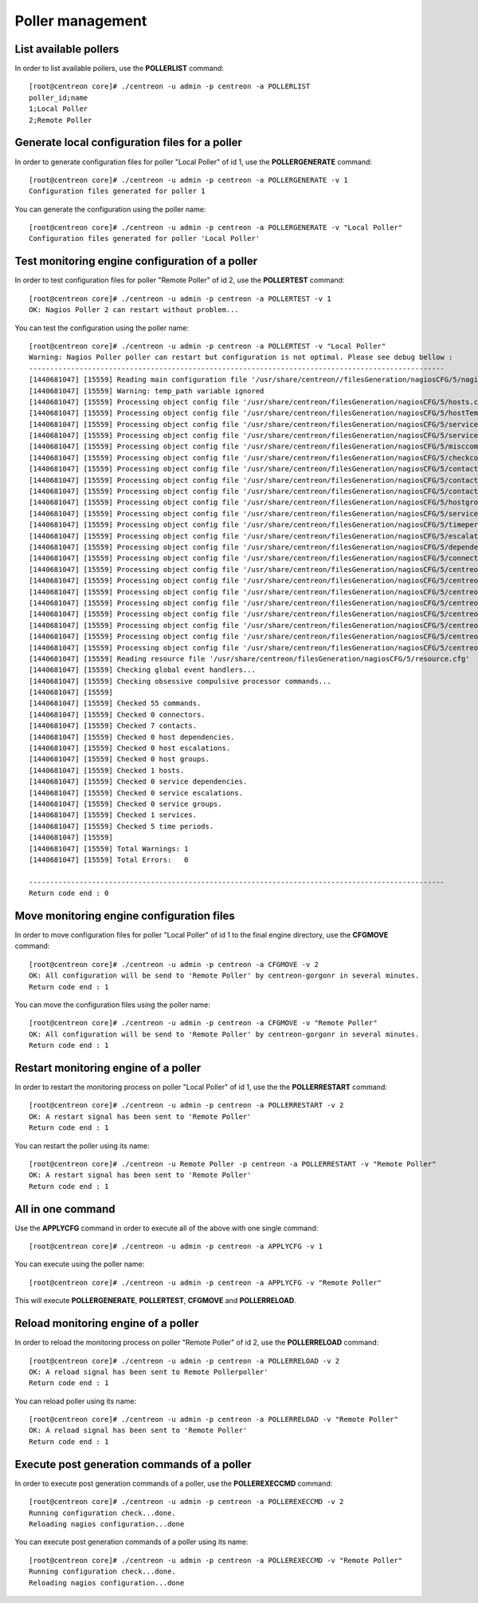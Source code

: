 =================
Poller management
=================

List available pollers
----------------------

In order to list available pollers, use the **POLLERLIST** command::

  [root@centreon core]# ./centreon -u admin -p centreon -a POLLERLIST
  poller_id;name
  1;Local Poller
  2;Remote Poller

Generate local configuration files for a poller
-----------------------------------------------

In order to generate configuration files for poller "Local Poller" of id 1, use the **POLLERGENERATE** command::

  [root@centreon core]# ./centreon -u admin -p centreon -a POLLERGENERATE -v 1
  Configuration files generated for poller 1

You can generate the configuration using the poller name::

  [root@centreon core]# ./centreon -u admin -p centreon -a POLLERGENERATE -v "Local Poller"
  Configuration files generated for poller 'Local Poller'


Test monitoring engine configuration of a poller
------------------------------------------------

In order to test configuration files for poller "Remote Poller" of id 2, use the **POLLERTEST** command::

  [root@centreon core]# ./centreon -u admin -p centreon -a POLLERTEST -v 1
  OK: Nagios Poller 2 can restart without problem...

You can test the configuration using the poller name::

  [root@centreon core]# ./centreon -u admin -p centreon -a POLLERTEST -v "Local Poller"
  Warning: Nagios Poller poller can restart but configuration is not optimal. Please see debug bellow :
  ---------------------------------------------------------------------------------------------------
  [1440681047] [15559] Reading main configuration file '/usr/share/centreon//filesGeneration/nagiosCFG/5/nagiosCFG.DEBUG'.
  [1440681047] [15559] Warning: temp_path variable ignored
  [1440681047] [15559] Processing object config file '/usr/share/centreon/filesGeneration/nagiosCFG/5/hosts.cfg'
  [1440681047] [15559] Processing object config file '/usr/share/centreon/filesGeneration/nagiosCFG/5/hostTemplates.cfg'
  [1440681047] [15559] Processing object config file '/usr/share/centreon/filesGeneration/nagiosCFG/5/serviceTemplates.cfg'
  [1440681047] [15559] Processing object config file '/usr/share/centreon/filesGeneration/nagiosCFG/5/services.cfg'
  [1440681047] [15559] Processing object config file '/usr/share/centreon/filesGeneration/nagiosCFG/5/misccommands.cfg'
  [1440681047] [15559] Processing object config file '/usr/share/centreon/filesGeneration/nagiosCFG/5/checkcommands.cfg'
  [1440681047] [15559] Processing object config file '/usr/share/centreon/filesGeneration/nagiosCFG/5/contactgroups.cfg'
  [1440681047] [15559] Processing object config file '/usr/share/centreon/filesGeneration/nagiosCFG/5/contactTemplates.cfg'
  [1440681047] [15559] Processing object config file '/usr/share/centreon/filesGeneration/nagiosCFG/5/contacts.cfg'
  [1440681047] [15559] Processing object config file '/usr/share/centreon/filesGeneration/nagiosCFG/5/hostgroups.cfg'
  [1440681047] [15559] Processing object config file '/usr/share/centreon/filesGeneration/nagiosCFG/5/servicegroups.cfg'
  [1440681047] [15559] Processing object config file '/usr/share/centreon/filesGeneration/nagiosCFG/5/timeperiods.cfg'
  [1440681047] [15559] Processing object config file '/usr/share/centreon/filesGeneration/nagiosCFG/5/escalations.cfg'
  [1440681047] [15559] Processing object config file '/usr/share/centreon/filesGeneration/nagiosCFG/5/dependencies.cfg'
  [1440681047] [15559] Processing object config file '/usr/share/centreon/filesGeneration/nagiosCFG/5/connectors.cfg'
  [1440681047] [15559] Processing object config file '/usr/share/centreon/filesGeneration/nagiosCFG/5/centreon-bam-command.cfg'
  [1440681047] [15559] Processing object config file '/usr/share/centreon/filesGeneration/nagiosCFG/5/centreon-bam-contact.cfg'
  [1440681047] [15559] Processing object config file '/usr/share/centreon/filesGeneration/nagiosCFG/5/centreon-bam-contactgroup.cfg'
  [1440681047] [15559] Processing object config file '/usr/share/centreon/filesGeneration/nagiosCFG/5/centreon-bam-dependencies.cfg'
  [1440681047] [15559] Processing object config file '/usr/share/centreon/filesGeneration/nagiosCFG/5/centreon-bam-escalations.cfg'
  [1440681047] [15559] Processing object config file '/usr/share/centreon/filesGeneration/nagiosCFG/5/centreon-bam-host.cfg'
  [1440681047] [15559] Processing object config file '/usr/share/centreon/filesGeneration/nagiosCFG/5/centreon-bam-services.cfg'
  [1440681047] [15559] Processing object config file '/usr/share/centreon/filesGeneration/nagiosCFG/5/centreon-bam-timeperiod.cfg'
  [1440681047] [15559] Reading resource file '/usr/share/centreon/filesGeneration/nagiosCFG/5/resource.cfg'
  [1440681047] [15559] Checking global event handlers...
  [1440681047] [15559] Checking obsessive compulsive processor commands...
  [1440681047] [15559]
  [1440681047] [15559] Checked 55 commands.
  [1440681047] [15559] Checked 0 connectors.
  [1440681047] [15559] Checked 7 contacts.
  [1440681047] [15559] Checked 0 host dependencies.
  [1440681047] [15559] Checked 0 host escalations.
  [1440681047] [15559] Checked 0 host groups.
  [1440681047] [15559] Checked 1 hosts.
  [1440681047] [15559] Checked 0 service dependencies.
  [1440681047] [15559] Checked 0 service escalations.
  [1440681047] [15559] Checked 0 service groups.
  [1440681047] [15559] Checked 1 services.
  [1440681047] [15559] Checked 5 time periods.
  [1440681047] [15559]
  [1440681047] [15559] Total Warnings: 1
  [1440681047] [15559] Total Errors:   0

  ---------------------------------------------------------------------------------------------------
  Return code end : 0


Move monitoring engine configuration files
------------------------------------------

In order to move configuration files for poller "Local Poller" of id 1 to the final engine directory, use the **CFGMOVE** command::

  [root@centreon core]# ./centreon -u admin -p centreon -a CFGMOVE -v 2
  OK: All configuration will be send to 'Remote Poller' by centreon-gorgonr in several minutes.
  Return code end : 1

You can move the configuration files using the poller name::

  [root@centreon core]# ./centreon -u admin -p centreon -a CFGMOVE -v "Remote Poller"
  OK: All configuration will be send to 'Remote Poller' by centreon-gorgonr in several minutes.
  Return code end : 1


Restart monitoring engine of a poller
-------------------------------------

In order to restart the monitoring process on poller "Local Poller" of id 1, use the the **POLLERRESTART** command::

  [root@centreon core]# ./centreon -u admin -p centreon -a POLLERRESTART -v 2
  OK: A restart signal has been sent to 'Remote Poller'
  Return code end : 1

You can restart the poller using its name::

  [root@centreon core]# ./centreon -u Remote Poller -p centreon -a POLLERRESTART -v "Remote Poller"
  OK: A restart signal has been sent to 'Remote Poller'
  Return code end : 1


All in one command
------------------

Use the **APPLYCFG** command in order to execute all of the above with one single command::

  [root@centreon core]# ./centreon -u admin -p centreon -a APPLYCFG -v 1

You can execute using the poller name::

  [root@centreon core]# ./centreon -u admin -p centreon -a APPLYCFG -v "Remote Poller"
 

This will execute **POLLERGENERATE**, **POLLERTEST**, **CFGMOVE** and **POLLERRELOAD**.


Reload monitoring engine of a poller
------------------------------------

In order to reload the monitoring process on poller "Remote Poller" of id 2, use the **POLLERRELOAD** command::

  [root@centreon core]# ./centreon -u admin -p centreon -a POLLERRELOAD -v 2
  OK: A reload signal has been sent to Remote Pollerpoller'
  Return code end : 1

You can reload poller using its name::

  [root@centreon core]# ./centreon -u admin -p centreon -a POLLERRELOAD -v "Remote Poller"
  OK: A reload signal has been sent to 'Remote Poller'
  Return code end : 1


Execute post generation commands of a poller
--------------------------------------------

In order to execute post generation commands of a poller, use the **POLLEREXECCMD** command::

  [root@centreon core]# ./centreon -u admin -p centreon -a POLLEREXECCMD -v 2
  Running configuration check...done.
  Reloading nagios configuration...done

You can execute post generation commands of a poller using its name::

  [root@centreon core]# ./centreon -u admin -p centreon -a POLLEREXECCMD -v "Remote Poller"
  Running configuration check...done.
  Reloading nagios configuration...done
